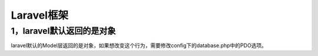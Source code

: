 ==================================================
Laravel框架
==================================================

-----------------------------------
1，laravel默认返回的是对象
-----------------------------------
laravel默认的Model层返回的是对象，如果想改变这个行为，需要修改config下的database.php中的PDO选项。





